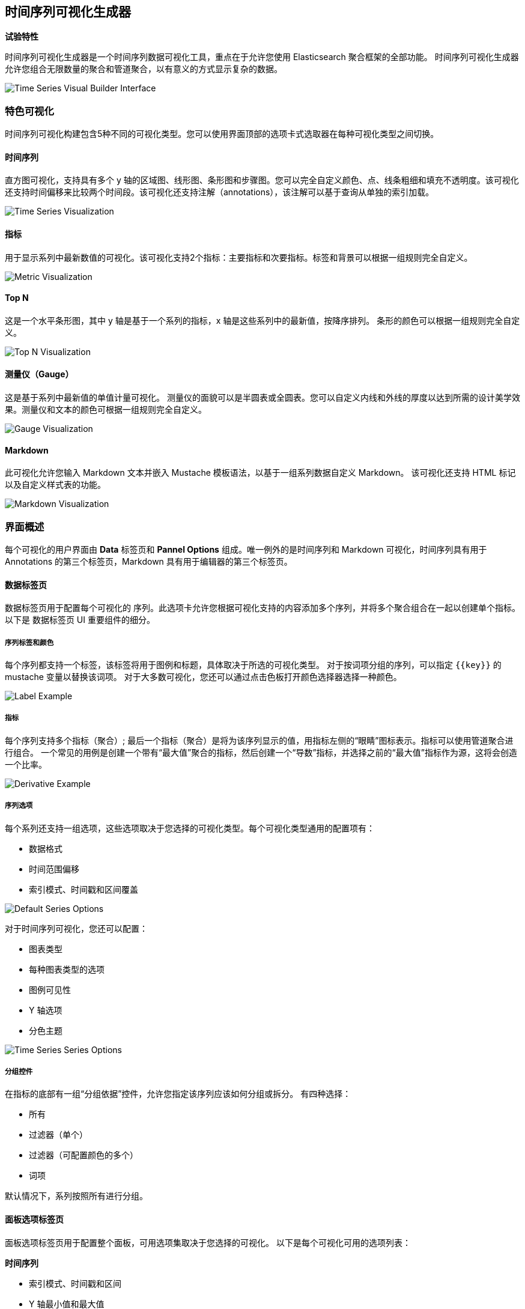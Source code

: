 [[time-series-visual-builder]]
== 时间序列可视化生成器

*试验特性*

时间序列可视化生成器是一个时间序列数据可视化工具，重点在于允许您使用 Elasticsearch 聚合框架的全部功能。
时间序列可视化生成器允许您组合无限数量的聚合和管道聚合，以有意义的方式显示复杂的数据。

image:images/tsvb-screenshot.png["Time Series Visual Builder Interface"]

=== 特色可视化

时间序列可视化构建包含5种不同的可视化类型。您可以使用界面顶部的选项卡式选取器在每种可视化类型之间切换。


==== 时间序列

直方图可视化，支持具有多个 y 轴的区域图、线形图、条形图和步骤图。您可以完全自定义颜色、点、线条粗细和填充不透明度。该可视化还支持时间偏移来比较两个时间段。该可视化还支持注解（annotations），该注解可以基于查询从单独的索引加载。

image:images/tsvb-timeseries.png["Time Series Visualization"]


==== 指标

用于显示系列中最新数值的可视化。该可视化支持2个指标：主要指标和次要指标。标签和背景可以根据一组规则完全自定义。

image:images/tsvb-metric.png["Metric Visualization"]


==== Top N

这是一个水平条形图，其中 y 轴是基于一个系列的指标，x 轴是这些系列中的最新值，按降序排列。
条形的颜色可以根据一组规则完全自定义。

image:images/tsvb-top-n.png["Top N Visualization"]


==== 测量仪（Gauge）

这是基于系列中最新值的单值计量可视化。
测量仪的面貌可以是半圆表或全圆表。您可以自定义内线和外线的厚度以达到所需的设计美学效果。测量仪和文本的颜色可根据一组规则完全自定义。

image:images/tsvb-gauge.png["Gauge Visualization"]


==== Markdown

此可视化允许您输入 Markdown 文本并嵌入 Mustache 模板语法，以基于一组系列数据自定义 Markdown。
该可视化还支持 HTML 标记以及自定义样式表的功能。

image:images/tsvb-markdown.png["Markdown Visualization"]


=== 界面概述

每个可视化的用户界面由 *Data* 标签页和 *Pannel Options* 组成。唯一例外的是时间序列和 Markdown 可视化，时间序列具有用于 Annotations 的第三个标签页，Markdown 具有用于编辑器的第三个标签页。

==== 数据标签页

数据标签页用于配置每个可视化的 序列。此选项卡允许您根据可视化支持的内容添加多个序列，并将多个聚合组合在一起以创建单个指标。
以下是 数据标签页 UI 重要组件的细分。

===== 序列标签和颜色

每个序列都支持一个标签，该标签将用于图例和标题，具体取决于所选的可视化类型。 对于按词项分组的序列，可以指定 `{{key}}` 的 mustache 变量以替换该词项。 对于大多数可视化，您还可以通过点击色板打开颜色选择器选择一种颜色。

image:images/tsvb-data-tab-label.png["Label Example"]

===== 指标

每个序列支持多个指标（聚合）; 最后一个指标（聚合）是将为该序列显示的值，用指标左侧的“眼睛”图标表示。指标可以使用管道聚合进行组合。
一个常见的用例是创建一个带有“最大值”聚合的指标，然后创建一个“导数”指标，并选择之前的“最大值”指标作为源，这将会创造一个比率。

image:images/tsvb-data-tab-derivative-example.png["Derivative Example"]

===== 序列选项

每个系列还支持一组选项，这些选项取决于您选择的可视化类型。每个可视化类型通用的配置项有：

* 数据格式
* 时间范围偏移
* 索引模式、时间戳和区间覆盖


image:images/tsvb-data-tab-series-options.png["Default Series Options"]

对于时间序列可视化，您还可以配置：

* 图表类型
* 每种图表类型的选项
* 图例可见性
* Y 轴选项
* 分色主题

image:images/tsvb-data-tab-series-options-time-series.png["Time Series Series Options"]

===== 分组控件

在指标的底部有一组“分组依据”控件，允许您指定该序列应该如何分组或拆分。 有四种选择：

* 所有
* 过滤器（单个）
* 过滤器（可配置颜色的多个）
* 词项

默认情况下，系列按照所有进行分组。

==== 面板选项标签页

面板选项标签页用于配置整个面板，可用选项集取决于您选择的可视化。 以下是每个可视化可用的选项列表：

*时间序列*

* 索引模式、时间戳和区间
* Y 轴最小值和最大值
* Y 轴位置
* 背景颜色
* 图例可见性
* 图例位置
* 面板过滤器

*指标*

* 索引模式、时间戳和区间
* 面板过滤器
* 背景和主要值的颜色规则

*Top N*

* 索引模式、时间戳和区间
* 面板过滤器
* 背景颜色
* 项目 URL
* 条形的颜色规则

*测量仪*

* 索引模式、时间戳和区间
* 面板过滤器
* 背景颜色
* 测量仪最大值
* 测量仪样式
* 内规颜色
* 内规宽度
* 规线宽
* 规线颜色规则

*Markdown*

* 索引模式、时间戳和区间
* 面板过滤器
* 背景颜色
* 滚动条可见性
* 内容垂直对齐
* 自定义面板 CSS 支持 Less 语法

==== Annotations 标签页

注解标签页用于将注解数据源添加到时间序列可视化中。 您可以配置以下选项：

* 索引模式和时间字段
* 注解颜色
* 注解图标
* 包含在消息中的字段
* 消息的格式
* 面板和全局级别的过滤选项

image:images/tsvb-annotations.png["Annotation Tab"]

==== Markdown 选项卡

Markdown 标签页用于编辑 Markdown 可视化的源代码。
用户界面左侧有一个编辑器，右侧有数据标签页中的可用变量。您可以单击变量名称将 Mustache 模板变量插入到光标位置的标记中。Mustache 语法使用 Handlebar.js 处理器，它是 Mustache 模板语言的扩展版本。

image:images/tsvb-markdown-tab.png["Markdown Tab"]

